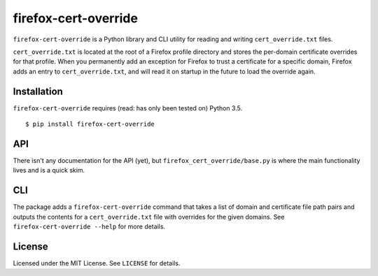firefox-cert-override
=====================
.. image:: https://circleci.com/gh/Osmose/firefox-cert-override.svg?style=svg
   :target: https://circleci.com/gh/Osmose/firefox-cert-override

``firefox-cert-override`` is a Python library and CLI utility for reading and writing ``cert_override.txt`` files.

``cert_override.txt`` is located at the root of a Firefox profile directory and stores the per-domain certificate overrides for that profile. When you permanently add an exception for Firefox to trust a certificate for a specific domain, Firefox adds an entry to ``cert_override.txt``, and will read it on startup in the future to load the override again.

Installation
------------
``firefox-cert-override`` requires (read: has only been tested on) Python 3.5.
::

   $ pip install firefox-cert-override

API
---
There isn't any documentation for the API (yet), but ``firefox_cert_override/base.py`` is where the main functionality lives and is a quick skim.

CLI
---
The package adds a ``firefox-cert-override`` command that takes a list of domain and certificate file path pairs and outputs the contents for a ``cert_override.txt`` file with overrides for the given domains. See ``firefox-cert-override --help`` for more details.

License
-------
Licensed under the MIT License. See ``LICENSE`` for details.


